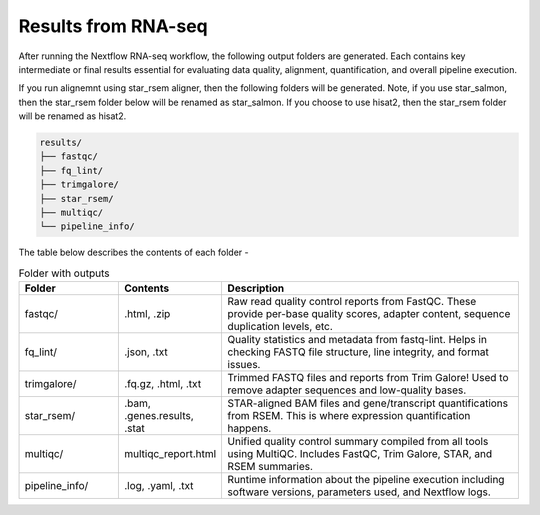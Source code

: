 **Results from RNA-seq**
========================

After running the Nextflow RNA-seq workflow, the following output folders are generated. Each contains key intermediate or final results essential for evaluating data quality, alignment, quantification, and overall pipeline execution.

If you run alignemnt using star_rsem aligner, then the following folders will be generated. Note, if you use star_salmon, then the star_rsem folder below will be renamed as star_salmon. If you choose to use hisat2, then the star_rsem folder will be renamed as hisat2. 

.. code-block:: RST

  results/
  ├── fastqc/
  ├── fq_lint/
  ├── trimgalore/
  ├── star_rsem/
  ├── multiqc/
  └── pipeline_info/

The table below describes the contents of each folder -

.. list-table:: Folder with outputs
   :widths: 20 20 60
   :header-rows: 1

   * - Folder
     - Contents
     - Description
   * - fastqc/
     - .html, .zip
     - Raw read quality control reports from FastQC. These provide per-base quality scores, adapter content, sequence duplication levels, etc.
   * - fq_lint/
     - .json, .txt
     - Quality statistics and metadata from fastq-lint. Helps in checking FASTQ file structure, line integrity, and format issues.
   * - trimgalore/
     - .fq.gz, .html, .txt
     - Trimmed FASTQ files and reports from Trim Galore! Used to remove adapter sequences and low-quality bases.
   * - star_rsem/
     - .bam, .genes.results, .stat
     - STAR-aligned BAM files and gene/transcript quantifications from RSEM. This is where expression quantification happens.
   * - multiqc/
     - multiqc_report.html
     - Unified quality control summary compiled from all tools using MultiQC. Includes FastQC, Trim Galore, STAR, and RSEM summaries.
   * - pipeline_info/
     - .log, .yaml, .txt
     - Runtime information about the pipeline execution including software versions, parameters used, and Nextflow logs.

